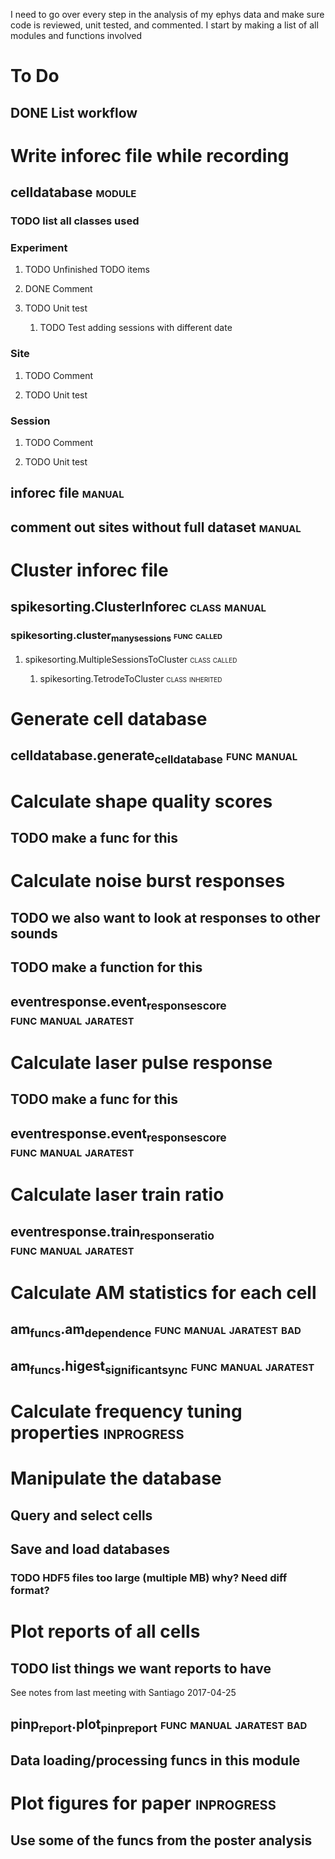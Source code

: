 I need to go over every step in the analysis of my ephys data and make sure code 
is reviewed, unit tested, and commented. I start by making a list of all modules
and functions involved

* To Do
** DONE List workflow
   CLOSED: [2017-04-27 Thu 11:42]

* Write inforec file while recording
** celldatabase                                                      :module:
*** TODO list all classes used
*** Experiment
**** TODO Unfinished TODO items
**** DONE Comment
     CLOSED: [2017-04-27 Thu 12:10]
**** TODO Unit test
***** TODO Test adding sessions with different date
*** Site
**** TODO Comment
**** TODO Unit test
*** Session
**** TODO Comment
**** TODO Unit test
** inforec file                                                      :manual:
** comment out sites without full dataset                            :manual:

* Cluster inforec file
** spikesorting.ClusterInforec                                 :class:manual:
*** spikesorting.cluster_many_sessions                          :func:called:
**** spikesorting.MultipleSessionsToCluster                    :class:called:
***** spikesorting.TetrodeToCluster                         :class:inherited:

* Generate cell database
** celldatabase.generate_cell_database                          :func:manual:

* Calculate shape quality scores
** TODO make a func for this

* Calculate noise burst responses
** TODO we also want to look at responses to other sounds
** TODO make a function for this
** eventresponse.event_response_score                  :func:manual:jaratest:

* Calculate laser pulse response
** TODO make a func for this
** eventresponse.event_response_score                  :func:manual:jaratest:

* Calculate laser train ratio
** eventresponse.train_response_ratio                  :func:manual:jaratest:

* Calculate AM statistics for each cell
** am_funcs.am_dependence                          :func:manual:jaratest:bad:
** am_funcs.higest_significant_sync                    :func:manual:jaratest:

* Calculate frequency tuning properties                          :inprogress:

* Manipulate the database
** Query and select cells
** Save and load databases
*** TODO HDF5 files too large (multiple MB) why? Need diff format?

* Plot reports of all cells
** TODO list things we want reports to have
See notes from last meeting with Santiago 2017-04-25
** pinp_report.plot_pinp_report                    :func:manual:jaratest:bad:
** Data loading/processing funcs in this module

* Plot figures for paper                                         :inprogress:
** Use some of the funcs from the poster analysis
